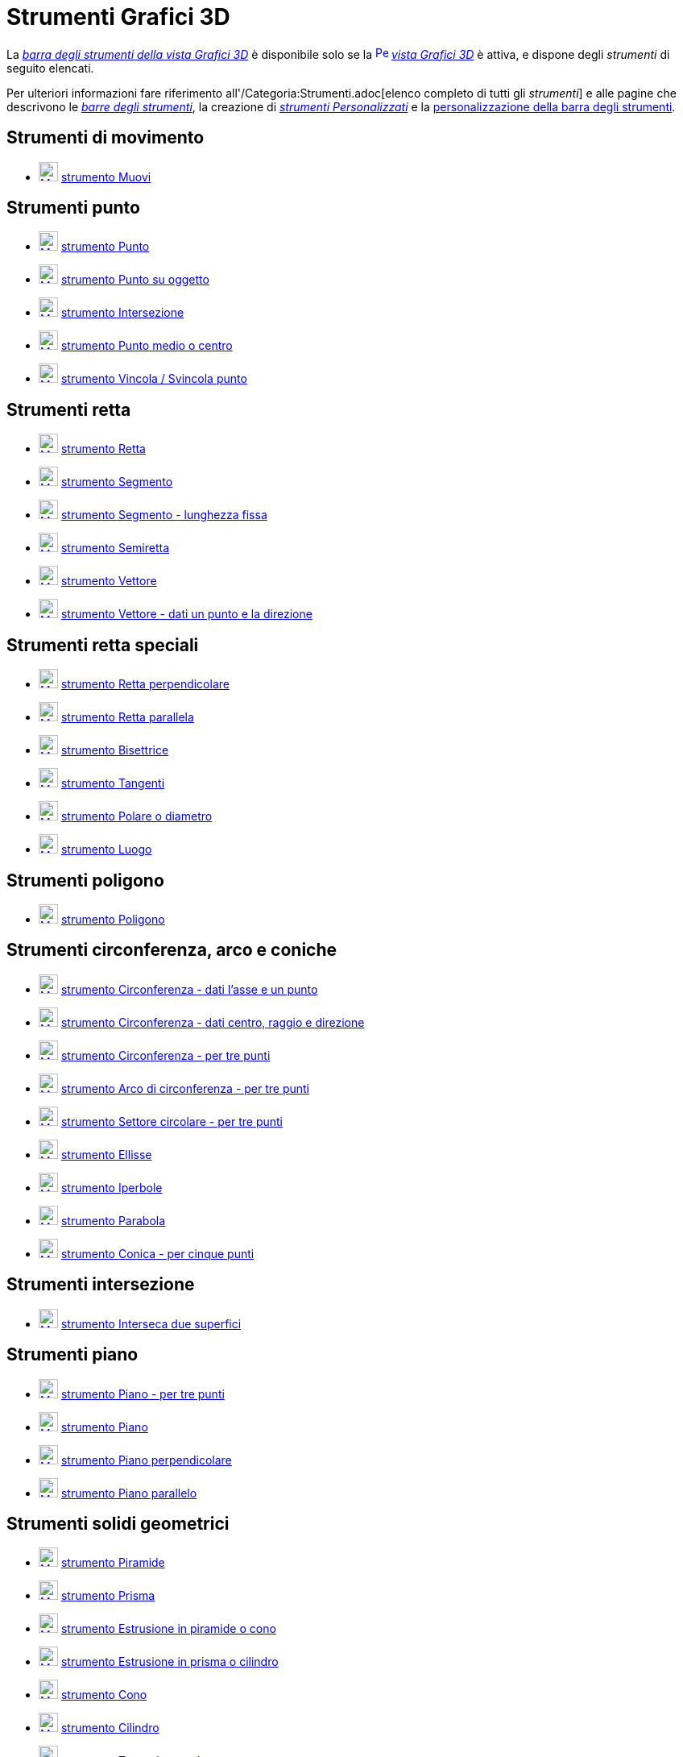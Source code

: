 = Strumenti Grafici 3D

La xref:/Vista_Grafici_3D.adoc[_barra degli strumenti della vista Grafici 3D_] è disponibile solo se la
xref:/Vista_Grafici_3D.adoc[image:16px-Perspectives_algebra_3Dgraphics.svg.png[Perspectives algebra
3Dgraphics.svg,width=16,height=16]] _xref:/Vista_Grafici_3D.adoc[vista Grafici 3D]_ è attiva, e dispone degli
_strumenti_ di seguito elencati.

Per ulteriori informazioni fare riferimento all'/Categoria:Strumenti.adoc[elenco completo di tutti gli _strumenti_] e
alle pagine che descrivono le xref:/Barra_degli_strumenti.adoc[_barre degli strumenti_], la creazione di
_xref:/tools/Strumenti_Personalizzati.adoc[strumenti Personalizzati]_ e la
xref:/Barra_degli_strumenti.adoc[personalizzazione della barra degli strumenti].

== [#Strumenti_di_movimento]#Strumenti di movimento#

* xref:/tools/Strumento_Muovi.adoc[image:24px-Mode_move.svg.png[Mode move.svg,width=24,height=24]]
xref:/tools/Strumento_Muovi.adoc[strumento Muovi]

== [#Strumenti_punto]#Strumenti punto#

* xref:/tools/Strumento_Punto.adoc[image:24px-Mode_point.svg.png[Mode point.svg,width=24,height=24]]
xref:/tools/Strumento_Punto.adoc[strumento Punto]
* xref:/tools/Strumento_Punto_su_oggetto.adoc[image:24px-Mode_pointonobject.svg.png[Mode
pointonobject.svg,width=24,height=24]] xref:/tools/Strumento_Punto_su_oggetto.adoc[strumento Punto su oggetto]
* xref:/tools/Strumento_Intersezione.adoc[image:24px-Mode_intersect.svg.png[Mode intersect.svg,width=24,height=24]]
xref:/tools/Strumento_Intersezione.adoc[strumento Intersezione]
* xref:/tools/Strumento_Punto_medio_o_centro.adoc[image:24px-Mode_midpoint.svg.png[Mode
midpoint.svg,width=24,height=24]] xref:/tools/Strumento_Punto_medio_o_centro.adoc[strumento Punto medio o centro]
* xref:/tools/Strumento_Vincola_Svincola_punto.adoc[image:24px-Mode_attachdetachpoint.svg.png[Mode
attachdetachpoint.svg,width=24,height=24]] xref:/tools/Strumento_Vincola_Svincola_punto.adoc[strumento Vincola /
Svincola punto]

== [#Strumenti_retta]#Strumenti retta#

* xref:/tools/Strumento_Retta.adoc[image:24px-Mode_join.svg.png[Mode join.svg,width=24,height=24]]
xref:/tools/Strumento_Retta.adoc[strumento Retta]
* xref:/tools/Strumento_Segmento.adoc[image:24px-Mode_segment.svg.png[Mode segment.svg,width=24,height=24]]
xref:/tools/Strumento_Segmento.adoc[strumento Segmento]
* xref:/tools/Strumento_Segmento_lunghezza_fissa.adoc[image:24px-Mode_segmentfixed.svg.png[Mode
segmentfixed.svg,width=24,height=24]] xref:/tools/Strumento_Segmento_lunghezza_fissa.adoc[strumento Segmento - lunghezza
fissa]
* xref:/tools/Strumento_Semiretta.adoc[image:24px-Mode_ray.svg.png[Mode ray.svg,width=24,height=24]]
xref:/tools/Strumento_Semiretta.adoc[strumento Semiretta]
* xref:/tools/Strumento_Vettore.adoc[image:24px-Mode_vector.svg.png[Mode vector.svg,width=24,height=24]]
xref:/tools/Strumento_Vettore.adoc[strumento Vettore]
* xref:/tools/Strumento_Vettore_dati_un_punto_e_la_direzione.adoc[image:24px-Mode_vectorfrompoint.svg.png[Mode
vectorfrompoint.svg,width=24,height=24]] xref:/tools/Strumento_Vettore_dati_un_punto_e_la_direzione.adoc[strumento
Vettore - dati un punto e la direzione]

== [#Strumenti_retta_speciali]#Strumenti retta speciali#

* xref:/tools/Strumento_Retta_perpendicolare.adoc[image:24px-Mode_orthogonal.svg.png[Mode
orthogonal.svg,width=24,height=24]] xref:/tools/Strumento_Retta_perpendicolare.adoc[strumento Retta perpendicolare]
* xref:/tools/Strumento_Retta_parallela.adoc[image:24px-Mode_parallel.svg.png[Mode parallel.svg,width=24,height=24]]
xref:/tools/Strumento_Retta_parallela.adoc[strumento Retta parallela]
* xref:/tools/Strumento_Bisettrice.adoc[image:24px-Mode_angularbisector.svg.png[Mode
angularbisector.svg,width=24,height=24]] xref:/tools/Strumento_Bisettrice.adoc[strumento Bisettrice]
* xref:/tools/Strumento_Tangenti.adoc[image:24px-Mode_tangent.svg.png[Mode tangent.svg,width=24,height=24]]
xref:/tools/Strumento_Tangenti.adoc[strumento Tangenti]
* xref:/tools/Strumento_Polare_o_diametro.adoc[image:24px-Mode_polardiameter.svg.png[Mode
polardiameter.svg,width=24,height=24]] xref:/tools/Strumento_Polare_o_diametro.adoc[strumento Polare o diametro]
* xref:/tools/Strumento_Luogo.adoc[image:24px-Mode_locus.svg.png[Mode locus.svg,width=24,height=24]]
xref:/tools/Strumento_Luogo.adoc[strumento Luogo]

== [#Strumenti_poligono]#Strumenti poligono#

* xref:/tools/Strumento_Poligono.adoc[image:24px-Mode_polygon.svg.png[Mode polygon.svg,width=24,height=24]]
xref:/tools/Strumento_Poligono.adoc[strumento Poligono]

== [#Strumenti_circonferenza.2C_arco_e_coniche]#Strumenti circonferenza, arco e coniche#

* xref:/tools/Strumento_Circonferenza_dati_l%27asse_e_un_punto.adoc[image:24px-Mode_circleaxispoint.svg.png[Mode
circleaxispoint.svg,width=24,height=24]] xref:/tools/Strumento_Circonferenza_dati_l%27asse_e_un_punto.adoc[strumento
Circonferenza - dati l'asse e un punto]
* xref:/tools/Strumento_Circonferenza_dati_centro_raggio_e_direzione.adoc[image:24px-Mode_circlepointradiusdirection.svg.png[Mode
circlepointradiusdirection.svg,width=24,height=24]]
xref:/tools/Strumento_Circonferenza_dati_centro_raggio_e_direzione.adoc[strumento Circonferenza - dati centro, raggio e
direzione]
* xref:/tools/Strumento_Circonferenza_per_tre_punti.adoc[image:24px-Mode_circle3.svg.png[Mode
circle3.svg,width=24,height=24]] xref:/tools/Strumento_Circonferenza_per_tre_punti.adoc[strumento Circonferenza - per
tre punti]
* xref:/tools/Strumento_Arco_di_circonferenza_per_tre_punti.adoc[image:24px-Mode_circumcirclearc3.svg.png[Mode
circumcirclearc3.svg,width=24,height=24]] xref:/tools/Strumento_Arco_di_circonferenza_per_tre_punti.adoc[strumento Arco
di circonferenza - per tre punti]
* xref:/tools/Strumento_Settore_circolare_per_tre_punti.adoc[image:24px-Mode_circumcirclesector3.svg.png[Mode
circumcirclesector3.svg,width=24,height=24]] xref:/tools/Strumento_Settore_circolare_per_tre_punti.adoc[strumento
Settore circolare - per tre punti]
* xref:/tools/Strumento_Ellisse.adoc[image:24px-Mode_ellipse3.svg.png[Mode ellipse3.svg,width=24,height=24]]
xref:/tools/Strumento_Ellisse.adoc[strumento Ellisse]
* xref:/tools/Strumento_Iperbole.adoc[image:24px-Mode_hyperbola3.svg.png[Mode hyperbola3.svg,width=24,height=24]]
xref:/tools/Strumento_Iperbole.adoc[strumento Iperbole]
* xref:/tools/Strumento_Parabola.adoc[image:24px-Mode_parabola.svg.png[Mode parabola.svg,width=24,height=24]]
xref:/tools/Strumento_Parabola.adoc[strumento Parabola]
* xref:/tools/Strumento_Conica_per_cinque_punti.adoc[image:24px-Mode_conic5.svg.png[Mode conic5.svg,width=24,height=24]]
xref:/tools/Strumento_Conica_per_cinque_punti.adoc[strumento Conica - per cinque punti]

== [#Strumenti_intersezione]#Strumenti intersezione#

* xref:/tools/Strumento_Interseca_due_superfici.adoc[image:24px-Mode_intersectioncurve.svg.png[Mode
intersectioncurve.svg,width=24,height=24]] xref:/tools/Strumento_Interseca_due_superfici.adoc[strumento Interseca due
superfici]

== [#Strumenti_piano]#Strumenti piano#

* xref:/tools/Strumento_Piano_per_tre_punti.adoc[image:24px-Mode_planethreepoint.svg.png[Mode
planethreepoint.svg,width=24,height=24]] xref:/tools/Strumento_Piano_per_tre_punti.adoc[strumento Piano - per tre punti]
* xref:/tools/Strumento_Piano.adoc[image:24px-Mode_plane.svg.png[Mode plane.svg,width=24,height=24]]
xref:/tools/Strumento_Piano.adoc[strumento Piano]
* xref:/tools/Strumento_Piano_perpendicolare.adoc[image:24px-Mode_orthogonalplane.svg.png[Mode
orthogonalplane.svg,width=24,height=24]] xref:/tools/Strumento_Piano_perpendicolare.adoc[strumento Piano perpendicolare]
* xref:/tools/Strumento_Piano_parallelo.adoc[image:24px-Mode_parallelplane.svg.png[Mode
parallelplane.svg,width=24,height=24]] xref:/tools/Strumento_Piano_parallelo.adoc[strumento Piano parallelo]

== [#Strumenti_solidi_geometrici]#Strumenti solidi geometrici#

* xref:/tools/Strumento_Piramide.adoc[image:24px-Mode_pyramid.svg.png[Mode pyramid.svg,width=24,height=24]]
xref:/tools/Strumento_Piramide.adoc[strumento Piramide]
* xref:/tools/Strumento_Prisma.adoc[image:24px-Mode_prism.svg.png[Mode prism.svg,width=24,height=24]]
xref:/tools/Strumento_Prisma.adoc[strumento Prisma]
* xref:/tools/Strumento_Estrusione_in_piramide_o_cono.adoc[image:24px-Mode_conify.svg.png[Mode
conify.svg,width=24,height=24]] xref:/tools/Strumento_Estrusione_in_piramide_o_cono.adoc[strumento Estrusione in
piramide o cono]
* xref:/tools/Strumento_Estrusione_in_prisma_o_cilindro.adoc[image:24px-Mode_extrusion.svg.png[Mode
extrusion.svg,width=24,height=24]] xref:/tools/Strumento_Estrusione_in_prisma_o_cilindro.adoc[strumento Estrusione in
prisma o cilindro]
* xref:/tools/Strumento_Cono.adoc[image:24px-Mode_cone.svg.png[Mode cone.svg,width=24,height=24]]
xref:/tools/Strumento_Cono.adoc[strumento Cono]
* xref:/tools/Strumento_Cilindro.adoc[image:24px-Mode_cylinder.svg.png[Mode cylinder.svg,width=24,height=24]]
xref:/tools/Strumento_Cilindro.adoc[strumento Cilindro]
* xref:/tools/Strumento_Tetraedro_regolare.adoc[image:24px-Mode_tetrahedron.svg.png[Mode
tetrahedron.svg,width=24,height=24]] xref:/tools/Strumento_Tetraedro_regolare.adoc[strumento Tetraedro regolare]
* xref:/tools/Strumento_Cubo.adoc[image:24px-Mode_cube.svg.png[Mode cube.svg,width=24,height=24]]
xref:/tools/Strumento_Cubo.adoc[strumento Cubo]
* xref:/tools/Strumento_Sviluppo_piano.adoc[image:24px-Mode_net.svg.png[Mode net.svg,width=24,height=24]]
xref:/tools/Strumento_Sviluppo_piano.adoc[strumento Sviluppo piano]

== [#Strumenti_sfera]#Strumenti sfera#

* xref:/tools/Strumento_Sfera_dato_il_centro_e_un_punto.adoc[image:24px-Mode_sphere2.svg.png[Mode
sphere2.svg,width=24,height=24]] xref:/tools/Strumento_Sfera_dato_il_centro_e_un_punto.adoc[strumento Sfera - dato il
centro e un punto]
* xref:/tools/Strumento_Sfera_dato_il_centro_e_il_raggio.adoc[image:24px-Mode_spherepointradius.svg.png[Mode
spherepointradius.svg,width=24,height=24]] xref:/tools/Strumento_Sfera_dato_il_centro_e_il_raggio.adoc[strumento Sfera -
dato il centro e il raggio]

== [#Strumenti_di_misura]#Strumenti di misura#

* xref:/tools/Strumento_Angolo.adoc[image:24px-Mode_angle.svg.png[Mode angle.svg,width=24,height=24]]
xref:/tools/Strumento_Angolo.adoc[strumento Angolo]
* xref:/tools/Strumento_Distanza_o_lunghezza.adoc[image:24px-Mode_distance.svg.png[Mode
distance.svg,width=24,height=24]] xref:/tools/Strumento_Distanza_o_lunghezza.adoc[strumento Distanza o lunghezza]
* xref:/tools/Strumento_Area.adoc[image:24px-Mode_area.svg.png[Mode area.svg,width=24,height=24]]
xref:/tools/Strumento_Area.adoc[strumento Area]
* xref:/tools/Strumento_Volume.adoc[image:24px-Mode_volume.svg.png[Mode volume.svg,width=24,height=24]]
xref:/tools/Strumento_Volume.adoc[strumento Volume]

== [#Strumenti_trasformazioni]#Strumenti trasformazioni#

* xref:/tools/Strumento_Simmetria_planare.adoc[image:24px-Mode_mirroratplane.svg.png[Mode
mirroratplane.svg,width=24,height=24]] xref:/tools/Strumento_Simmetria_planare.adoc[strumento Simmetria planare]
* xref:/tools/Strumento_Simmetria_assiale.adoc[image:24px-Mode_mirroratline.svg.png[Mode
mirroratline.svg,width=24,height=24]] xref:/tools/Strumento_Simmetria_assiale.adoc[strumento Simmetria assiale]
* xref:/tools/Strumento_Simmetria_centrale.adoc[image:24px-Mode_mirroratpoint.svg.png[Mode
mirroratpoint.svg,width=24,height=24]] xref:/tools/Strumento_Simmetria_centrale.adoc[strumento Simmetria centrale]
* xref:/tools/Strumento_Rotazione_assiale.adoc[image:24px-Mode_rotatearoundline.svg.png[Mode
rotatearoundline.svg,width=24,height=24]] xref:/tools/Strumento_Rotazione_assiale.adoc[strumento Rotazione assiale]
* xref:/tools/Strumento_Traslazione.adoc[image:24px-Mode_translatebyvector.svg.png[Mode
translatebyvector.svg,width=24,height=24]] xref:/tools/Strumento_Traslazione.adoc[strumento Traslazione]
* xref:/tools/Strumento_Omotetia.adoc[image:24px-Mode_dilatefrompoint.svg.png[Mode
dilatefrompoint.svg,width=24,height=24]] xref:/tools/Strumento_Omotetia.adoc[strumento Omotetia]

== [#Strumenti_oggetti_speciali]#Strumenti oggetti speciali#

* xref:/tools/Strumento_Testo.adoc[image:24px-Mode_text.svg.png[Mode text.svg,width=24,height=24]]
xref:/tools/Strumento_Testo.adoc[strumento Testo]

== [#Strumenti_generali]#Strumenti generali#

* xref:/tools/Strumento_Ruota_la_vista_Grafici_3D.adoc[image:24px-Mode_rotateview.svg.png[Mode
rotateview.svg,width=24,height=24]] xref:/tools/Strumento_Ruota_la_vista_Grafici_3D.adoc[strumento Ruota la vista
Grafici 3D]
* xref:/tools/Strumento_Muovi_la_vista_Grafici.adoc[image:24px-Mode_translateview.svg.png[Mode
translateview.svg,width=24,height=24]] xref:/tools/Strumento_Muovi_la_vista_Grafici.adoc[strumento Muovi la vista
Grafici]
* xref:/tools/Strumento_Zoom_avanti.adoc[image:24px-Mode_zoomin.svg.png[Mode zoomin.svg,width=24,height=24]]
xref:/tools/Strumento_Zoom_avanti.adoc[strumento Zoom avanti]
* xref:/tools/Strumento_Zoom_indietro.adoc[image:24px-Mode_zoomout.svg.png[Mode zoomout.svg,width=24,height=24]]
xref:/tools/Strumento_Zoom_indietro.adoc[strumento Zoom indietro]
* xref:/tools/Strumento_Mostra_Nascondi_oggetto.adoc[image:24px-Mode_showhideobject.svg.png[Mode
showhideobject.svg,width=24,height=24]] xref:/tools/Strumento_Mostra_Nascondi_oggetto.adoc[strumento Mostra / Nascondi
oggetto]
* xref:/tools/Strumento_Mostra_Nascondi_etichetta.adoc[image:24px-Mode_showhidelabel.svg.png[Mode
showhidelabel.svg,width=24,height=24]] xref:/tools/Strumento_Mostra_Nascondi_etichetta.adoc[strumento Mostra / Nascondi
etichetta]
* xref:/tools/Strumento_Copia_stile_visuale.adoc[image:24px-Mode_copyvisualstyle.svg.png[Mode
copyvisualstyle.svg,width=24,height=24]] xref:/tools/Strumento_Copia_stile_visuale.adoc[strumento Copia stile visuale]
* xref:/tools/Strumento_Elimina.adoc[image:24px-Mode_delete.svg.png[Mode delete.svg,width=24,height=24]]
xref:/tools/Strumento_Elimina.adoc[strumento Elimina]
* xref:/tools/Strumento_Vista_frontale.adoc[image:24px-Mode_viewinfrontof.svg.png[Mode
viewinfrontof.svg,width=24,height=24]] xref:/tools/Strumento_Vista_frontale.adoc[strumento Vista frontale]
